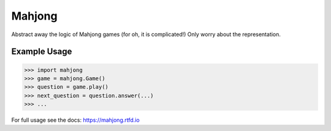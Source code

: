 Mahjong
=======

Abstract away the logic of Mahjong games (for oh, it is complicated!)
Only worry about the representation.

Example Usage
-------------

.. code-block:: python

    >>> import mahjong
    >>> game = mahjong.Game()
    >>> question = game.play()
    >>> next_question = question.answer(...)
    >>> ...

For full usage see the docs: https://mahjong.rtfd.io